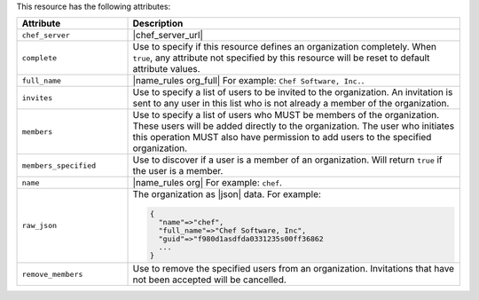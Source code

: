 .. The contents of this file are included in multiple topics.
.. This file should not be changed in a way that hinders its ability to appear in multiple documentation sets.

This resource has the following attributes:

.. list-table::
   :widths: 150 450
   :header-rows: 1

   * - Attribute
     - Description
   * - ``chef_server``
     - |chef_server_url|
   * - ``complete``
     - Use to specify if this resource defines an organization completely. When ``true``, any attribute not specified by this resource will be reset to default attribute values.
   * - ``full_name``
     - |name_rules org_full| For example: ``Chef Software, Inc.``.
   * - ``invites``
     - Use to specify a list of users to be invited to the organization. An invitation is sent to any user in this list who is not already a member of the organization.
   * - ``members``
     - Use to specify a list of users who MUST be members of the organization. These users will be added directly to the organization. The user who initiates this operation MUST also have permission to add users to the specified organization.
   * - ``members_specified``
     - Use to discover if a user is a member of an organization. Will return ``true`` if the user is a member.
   * - ``name``
     - |name_rules org| For example: ``chef``.
   * - ``raw_json``
     - The organization as |json| data. For example:
       
       .. code-block:: javascript
       
          {
            "name"=>"chef",
            "full_name"=>"Chef Software, Inc",
            "guid"=>"f980d1asdfda0331235s00ff36862
            ...
          }
   * - ``remove_members``
     - Use to remove the specified users from an organization. Invitations that have not been accepted will be cancelled.

